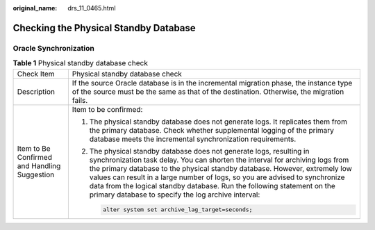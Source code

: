 :original_name: drs_11_0465.html

.. _drs_11_0465:

Checking the Physical Standby Database
======================================

Oracle Synchronization
----------------------

.. table:: **Table 1** Physical standby database check

   +----------------------------------------------+------------------------------------------------------------------------------------------------------------------------------------------------------------------------------------------------------------------------------------------------------------------------------------------------------------------------------------------------------------------------------------------------------------------------------------------------------+
   | Check Item                                   | Physical standby database check                                                                                                                                                                                                                                                                                                                                                                                                                      |
   +----------------------------------------------+------------------------------------------------------------------------------------------------------------------------------------------------------------------------------------------------------------------------------------------------------------------------------------------------------------------------------------------------------------------------------------------------------------------------------------------------------+
   | Description                                  | If the source Oracle database is in the incremental migration phase, the instance type of the source must be the same as that of the destination. Otherwise, the migration fails.                                                                                                                                                                                                                                                                    |
   +----------------------------------------------+------------------------------------------------------------------------------------------------------------------------------------------------------------------------------------------------------------------------------------------------------------------------------------------------------------------------------------------------------------------------------------------------------------------------------------------------------+
   | Item to Be Confirmed and Handling Suggestion | Item to be confirmed:                                                                                                                                                                                                                                                                                                                                                                                                                                |
   |                                              |                                                                                                                                                                                                                                                                                                                                                                                                                                                      |
   |                                              | #. The physical standby database does not generate logs. It replicates them from the primary database. Check whether supplemental logging of the primary database meets the incremental synchronization requirements.                                                                                                                                                                                                                                |
   |                                              |                                                                                                                                                                                                                                                                                                                                                                                                                                                      |
   |                                              | #. The physical standby database does not generate logs, resulting in synchronization task delay. You can shorten the interval for archiving logs from the primary database to the physical standby database. However, extremely low values can result in a large number of logs, so you are advised to synchronize data from the logical standby database. Run the following statement on the primary database to specify the log archive interval: |
   |                                              |                                                                                                                                                                                                                                                                                                                                                                                                                                                      |
   |                                              |    .. code:: text                                                                                                                                                                                                                                                                                                                                                                                                                                    |
   |                                              |                                                                                                                                                                                                                                                                                                                                                                                                                                                      |
   |                                              |       alter system set archive_lag_target=seconds;                                                                                                                                                                                                                                                                                                                                                                                                   |
   +----------------------------------------------+------------------------------------------------------------------------------------------------------------------------------------------------------------------------------------------------------------------------------------------------------------------------------------------------------------------------------------------------------------------------------------------------------------------------------------------------------+
